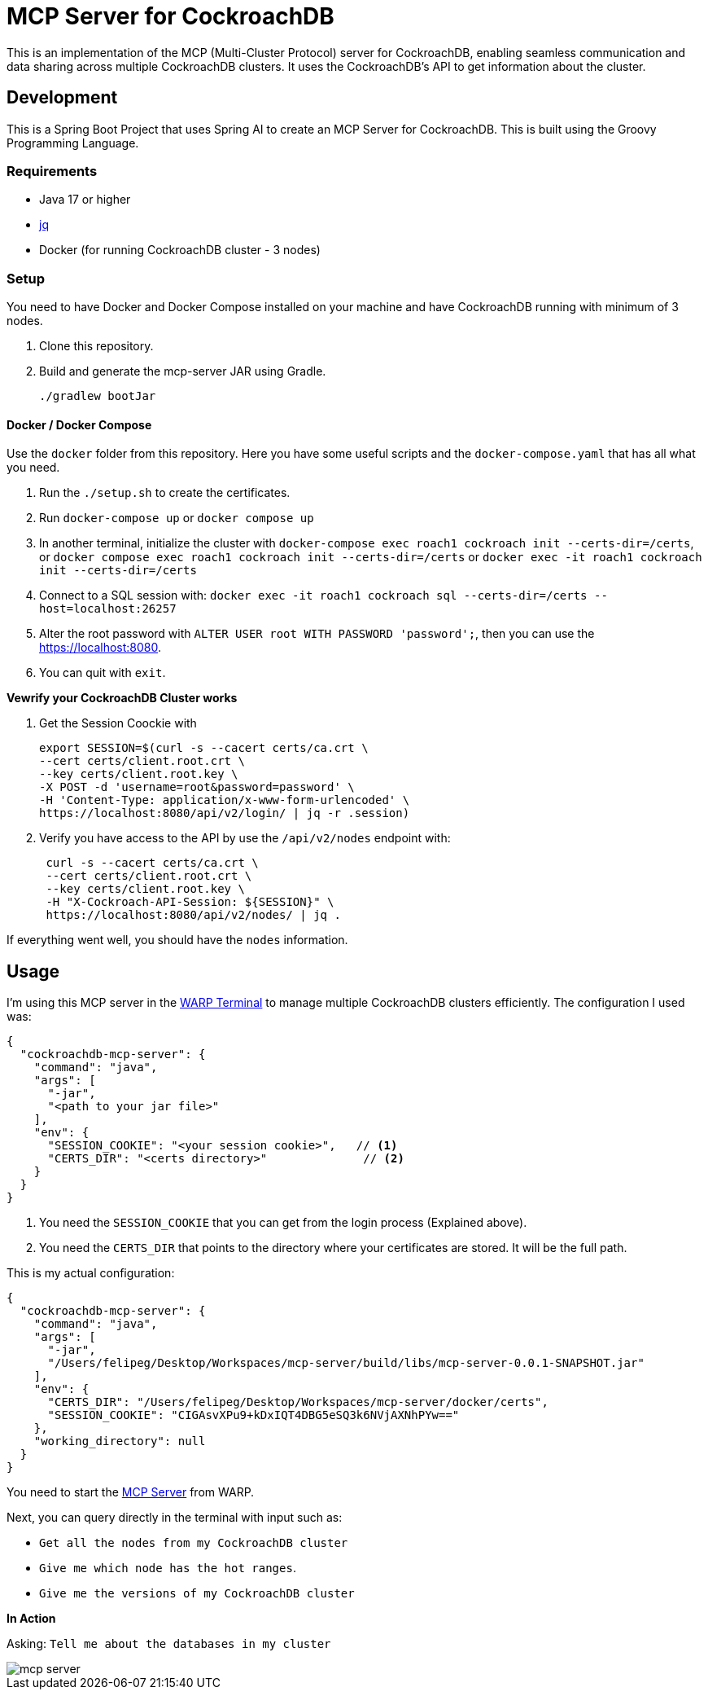 # MCP Server for CockroachDB

This is an implementation of the MCP (Multi-Cluster Protocol) server for CockroachDB, enabling seamless communication and data sharing across multiple CockroachDB clusters. It uses the CockroachDB's API to get information about the cluster.

## Development

This is a Spring Boot Project that uses Spring AI to create an MCP Server for CockroachDB. This is built using the Groovy Programming Language.

### Requirements

- Java 17 or higher
- https://jqlang.org/[jq^] 
- Docker (for running CockroachDB cluster - 3 nodes)

### Setup

You need to have Docker and Docker Compose installed on your machine and have CockroachDB running with minimum of 3 nodes.

1. Clone this repository.
2. Build and generate the mcp-server JAR using Gradle.
+
[source,shell]
----
./gradlew bootJar
----


#### Docker / Docker Compose

Use the `docker` folder from this repository. Here you have some useful scripts and the `docker-compose.yaml` that has all what you need.

1. Run the `./setup.sh` to create the certificates.
2. Run `docker-compose up` or `docker compose up`
3. In another terminal, initialize the cluster with `docker-compose exec roach1 cockroach init --certs-dir=/certs`, or `docker compose exec roach1 cockroach init --certs-dir=/certs` or `docker exec -it roach1 cockroach init --certs-dir=/certs`
4. Connect  to a SQL session with: `docker exec -it roach1 cockroach sql --certs-dir=/certs --host=localhost:26257`
5. Alter the root password with `ALTER USER root WITH PASSWORD 'password';`, then you can use the https://localhost:8080.
6. You can quit with `exit`.


*Vewrify your CockroachDB Cluster works*

1. Get the Session Coockie with
+
[source,shell]
----
export SESSION=$(curl -s --cacert certs/ca.crt \
--cert certs/client.root.crt \
--key certs/client.root.key \
-X POST -d 'username=root&password=password' \
-H 'Content-Type: application/x-www-form-urlencoded' \
https://localhost:8080/api/v2/login/ | jq -r .session)
----

2. Verify you have access to the API by use the `/api/v2/nodes` endpoint with:
+
[source,shell]
----
 curl -s --cacert certs/ca.crt \
 --cert certs/client.root.crt \
 --key certs/client.root.key \
 -H "X-Cockroach-API-Session: ${SESSION}" \
 https://localhost:8080/api/v2/nodes/ | jq .
----

If everything went well, you should have the `nodes` information.


## Usage

I'm using this MCP server in the https://www.warp.dev/[WARP Terminal^] to manage multiple CockroachDB clusters efficiently. The configuration I used was:

[source,json]
----
{
  "cockroachdb-mcp-server": {
    "command": "java",
    "args": [
      "-jar",
      "<path to your jar file>"
    ],
    "env": {
      "SESSION_COOKIE": "<your session cookie>",   // <1>
      "CERTS_DIR": "<certs directory>"              // <2>
    }
  }
}
----
<1> You need the `SESSION_COOKIE` that you can get from the login process (Explained above).
<2> You need the `CERTS_DIR` that points to the directory where your certificates are stored. It will be the full path. 

This is my actual configuration:

[source,json]
----
{
  "cockroachdb-mcp-server": {
    "command": "java",
    "args": [
      "-jar",
      "/Users/felipeg/Desktop/Workspaces/mcp-server/build/libs/mcp-server-0.0.1-SNAPSHOT.jar"
    ],
    "env": {
      "CERTS_DIR": "/Users/felipeg/Desktop/Workspaces/mcp-server/docker/certs",
      "SESSION_COOKIE": "CIGAsvXPu9+kDxIQT4DBG5eSQ3k6NVjAXNhPYw=="
    },
    "working_directory": null
  }
}
----


You need to start the https://docs.warp.dev/knowledge-and-collaboration/mcp[MCP Server^] from WARP. 


Next, you can query directly in the terminal with input such as:

- `Get all the nodes from my CockroachDB cluster`
- `Give me which node has the hot ranges`.
- `Give me the versions of my CockroachDB cluster`


*In Action*

Asking: `Tell me about the databases in my cluster`

image::images/mcp-server.png[]
